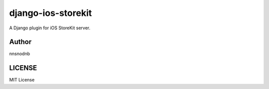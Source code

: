 django-ios-storekit
===================

.. image:: https://travis-ci.org/nnsnodnb/django-ios-storekit.svg?branch=master
    :target: https://travis-ci.org/nnsnodnb/django-ios-storekit
.. image:: https://coveralls.io/repos/github/nnsnodnb/django-ios-storekit/badge.svg?branch=travis
    :target: https://coveralls.io/github/nnsnodnb/django-ios-storekit?branch=travis

A Django plugin for iOS StoreKit server.

Author
------

nnsnodnb

LICENSE
-------

MIT License

